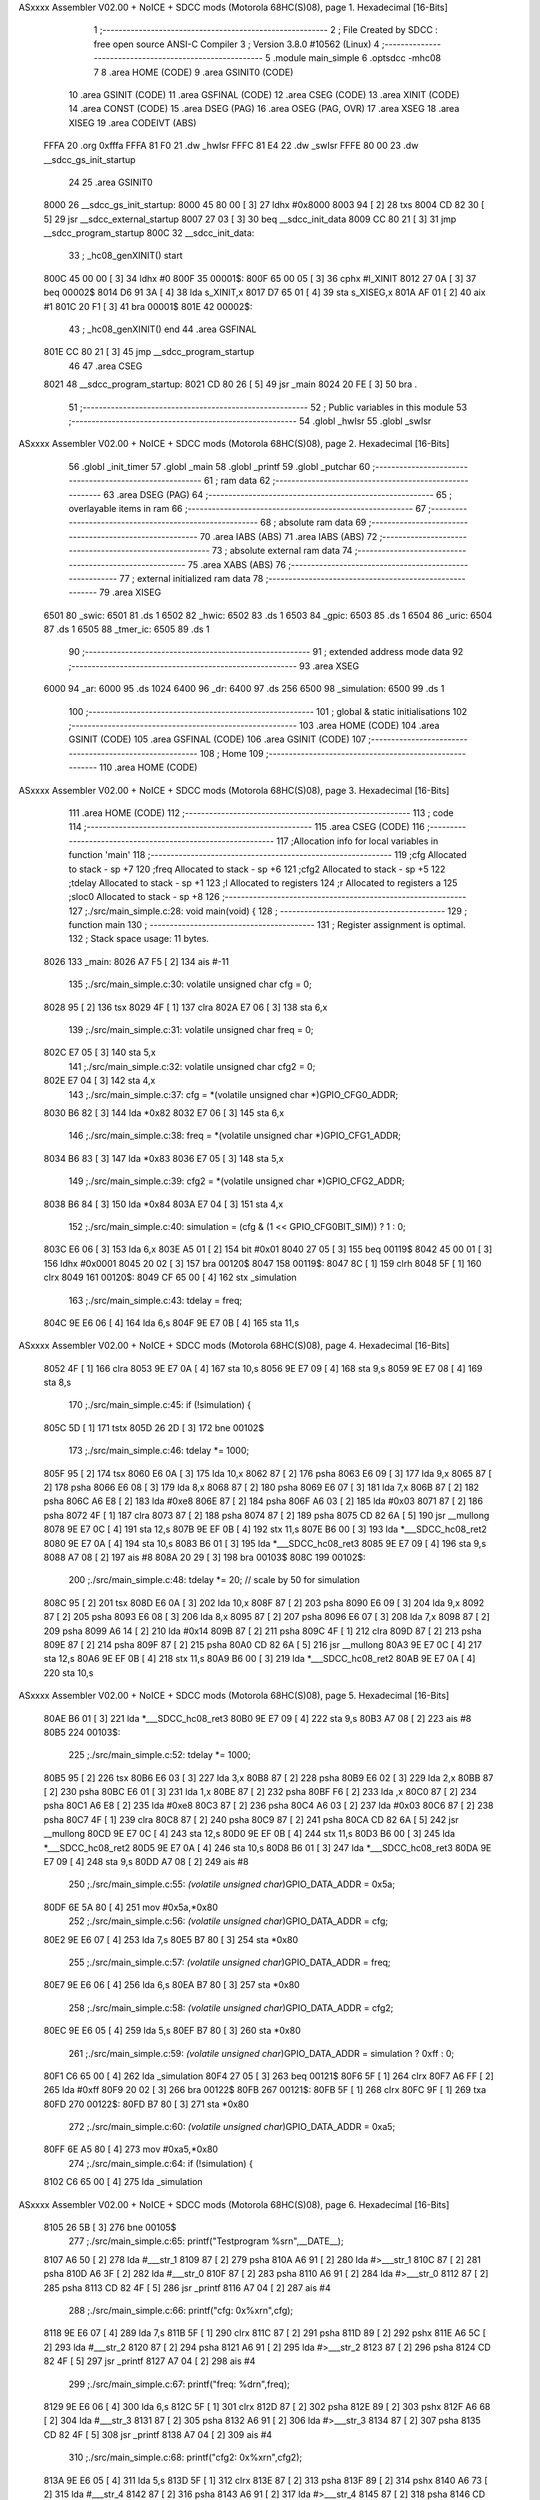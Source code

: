 ASxxxx Assembler V02.00 + NoICE + SDCC mods  (Motorola 68HC(S)08), page 1.
Hexadecimal [16-Bits]



                              1 ;--------------------------------------------------------
                              2 ; File Created by SDCC : free open source ANSI-C Compiler
                              3 ; Version 3.8.0 #10562 (Linux)
                              4 ;--------------------------------------------------------
                              5 	.module main_simple
                              6 	.optsdcc -mhc08
                              7 	
                              8 	.area HOME    (CODE)
                              9 	.area GSINIT0 (CODE)
                             10 	.area GSINIT  (CODE)
                             11 	.area GSFINAL (CODE)
                             12 	.area CSEG    (CODE)
                             13 	.area XINIT   (CODE)
                             14 	.area CONST   (CODE)
                             15 	.area DSEG    (PAG)
                             16 	.area OSEG    (PAG, OVR)
                             17 	.area XSEG
                             18 	.area XISEG
                             19 	.area	CODEIVT (ABS)
   FFFA                      20 	.org	0xfffa
   FFFA 81 F0                21 	.dw	_hwIsr
   FFFC 81 E4                22 	.dw	_swIsr
   FFFE 80 00                23 	.dw	__sdcc_gs_init_startup
                             24 
                             25 	.area GSINIT0
   8000                      26 __sdcc_gs_init_startup:
   8000 45 80 00      [ 3]   27 	ldhx	#0x8000
   8003 94            [ 2]   28 	txs
   8004 CD 82 30      [ 5]   29 	jsr	__sdcc_external_startup
   8007 27 03         [ 3]   30 	beq	__sdcc_init_data
   8009 CC 80 21      [ 3]   31 	jmp	__sdcc_program_startup
   800C                      32 __sdcc_init_data:
                             33 ; _hc08_genXINIT() start
   800C 45 00 00      [ 3]   34         ldhx #0
   800F                      35 00001$:
   800F 65 00 05      [ 3]   36         cphx #l_XINIT
   8012 27 0A         [ 3]   37         beq  00002$
   8014 D6 91 3A      [ 4]   38         lda  s_XINIT,x
   8017 D7 65 01      [ 4]   39         sta  s_XISEG,x
   801A AF 01         [ 2]   40         aix  #1
   801C 20 F1         [ 3]   41         bra  00001$
   801E                      42 00002$:
                             43 ; _hc08_genXINIT() end
                             44 	.area GSFINAL
   801E CC 80 21      [ 3]   45 	jmp	__sdcc_program_startup
                             46 
                             47 	.area CSEG
   8021                      48 __sdcc_program_startup:
   8021 CD 80 26      [ 5]   49 	jsr	_main
   8024 20 FE         [ 3]   50 	bra	.
                             51 ;--------------------------------------------------------
                             52 ; Public variables in this module
                             53 ;--------------------------------------------------------
                             54 	.globl _hwIsr
                             55 	.globl _swIsr
ASxxxx Assembler V02.00 + NoICE + SDCC mods  (Motorola 68HC(S)08), page 2.
Hexadecimal [16-Bits]



                             56 	.globl _init_timer
                             57 	.globl _main
                             58 	.globl _printf
                             59 	.globl _putchar
                             60 ;--------------------------------------------------------
                             61 ; ram data
                             62 ;--------------------------------------------------------
                             63 	.area DSEG    (PAG)
                             64 ;--------------------------------------------------------
                             65 ; overlayable items in ram 
                             66 ;--------------------------------------------------------
                             67 ;--------------------------------------------------------
                             68 ; absolute ram data
                             69 ;--------------------------------------------------------
                             70 	.area IABS    (ABS)
                             71 	.area IABS    (ABS)
                             72 ;--------------------------------------------------------
                             73 ; absolute external ram data
                             74 ;--------------------------------------------------------
                             75 	.area XABS    (ABS)
                             76 ;--------------------------------------------------------
                             77 ; external initialized ram data
                             78 ;--------------------------------------------------------
                             79 	.area XISEG
   6501                      80 _swic:
   6501                      81 	.ds 1
   6502                      82 _hwic:
   6502                      83 	.ds 1
   6503                      84 _gpic:
   6503                      85 	.ds 1
   6504                      86 _uric:
   6504                      87 	.ds 1
   6505                      88 _tmer_ic:
   6505                      89 	.ds 1
                             90 ;--------------------------------------------------------
                             91 ; extended address mode data
                             92 ;--------------------------------------------------------
                             93 	.area XSEG
   6000                      94 _ar:
   6000                      95 	.ds 1024
   6400                      96 _dr:
   6400                      97 	.ds 256
   6500                      98 _simulation:
   6500                      99 	.ds 1
                            100 ;--------------------------------------------------------
                            101 ; global & static initialisations
                            102 ;--------------------------------------------------------
                            103 	.area HOME    (CODE)
                            104 	.area GSINIT  (CODE)
                            105 	.area GSFINAL (CODE)
                            106 	.area GSINIT  (CODE)
                            107 ;--------------------------------------------------------
                            108 ; Home
                            109 ;--------------------------------------------------------
                            110 	.area HOME    (CODE)
ASxxxx Assembler V02.00 + NoICE + SDCC mods  (Motorola 68HC(S)08), page 3.
Hexadecimal [16-Bits]



                            111 	.area HOME    (CODE)
                            112 ;--------------------------------------------------------
                            113 ; code
                            114 ;--------------------------------------------------------
                            115 	.area CSEG    (CODE)
                            116 ;------------------------------------------------------------
                            117 ;Allocation info for local variables in function 'main'
                            118 ;------------------------------------------------------------
                            119 ;cfg                       Allocated to stack - sp +7
                            120 ;freq                      Allocated to stack - sp +6
                            121 ;cfg2                      Allocated to stack - sp +5
                            122 ;tdelay                    Allocated to stack - sp +1
                            123 ;l                         Allocated to registers 
                            124 ;r                         Allocated to registers a 
                            125 ;sloc0                     Allocated to stack - sp +8
                            126 ;------------------------------------------------------------
                            127 ;./src/main_simple.c:28: void main(void) {
                            128 ;	-----------------------------------------
                            129 ;	 function main
                            130 ;	-----------------------------------------
                            131 ;	Register assignment is optimal.
                            132 ;	Stack space usage: 11 bytes.
   8026                     133 _main:
   8026 A7 F5         [ 2]  134 	ais	#-11
                            135 ;./src/main_simple.c:30: volatile unsigned char cfg = 0;
   8028 95            [ 2]  136 	tsx
   8029 4F            [ 1]  137 	clra
   802A E7 06         [ 3]  138 	sta	6,x
                            139 ;./src/main_simple.c:31: volatile unsigned char freq = 0;
   802C E7 05         [ 3]  140 	sta	5,x
                            141 ;./src/main_simple.c:32: volatile unsigned char cfg2 = 0;
   802E E7 04         [ 3]  142 	sta	4,x
                            143 ;./src/main_simple.c:37: cfg = *(volatile unsigned char *)GPIO_CFG0_ADDR;
   8030 B6 82         [ 3]  144 	lda	*0x82
   8032 E7 06         [ 3]  145 	sta	6,x
                            146 ;./src/main_simple.c:38: freq = *(volatile unsigned char *)GPIO_CFG1_ADDR;
   8034 B6 83         [ 3]  147 	lda	*0x83
   8036 E7 05         [ 3]  148 	sta	5,x
                            149 ;./src/main_simple.c:39: cfg2 = *(volatile unsigned char *)GPIO_CFG2_ADDR;
   8038 B6 84         [ 3]  150 	lda	*0x84
   803A E7 04         [ 3]  151 	sta	4,x
                            152 ;./src/main_simple.c:40: simulation = (cfg & (1 << GPIO_CFG0BIT_SIM)) ? 1 : 0;
   803C E6 06         [ 3]  153 	lda	6,x
   803E A5 01         [ 2]  154 	bit	#0x01
   8040 27 05         [ 3]  155 	beq	00119$
   8042 45 00 01      [ 3]  156 	ldhx	#0x0001
   8045 20 02         [ 3]  157 	bra	00120$
   8047                     158 00119$:
   8047 8C            [ 1]  159 	clrh
   8048 5F            [ 1]  160 	clrx
   8049                     161 00120$:
   8049 CF 65 00      [ 4]  162 	stx	_simulation
                            163 ;./src/main_simple.c:43: tdelay = freq;
   804C 9E E6 06      [ 4]  164 	lda	6,s
   804F 9E E7 0B      [ 4]  165 	sta	11,s
ASxxxx Assembler V02.00 + NoICE + SDCC mods  (Motorola 68HC(S)08), page 4.
Hexadecimal [16-Bits]



   8052 4F            [ 1]  166 	clra
   8053 9E E7 0A      [ 4]  167 	sta	10,s
   8056 9E E7 09      [ 4]  168 	sta	9,s
   8059 9E E7 08      [ 4]  169 	sta	8,s
                            170 ;./src/main_simple.c:45: if (!simulation) {
   805C 5D            [ 1]  171 	tstx
   805D 26 2D         [ 3]  172 	bne	00102$
                            173 ;./src/main_simple.c:46: tdelay *= 1000;
   805F 95            [ 2]  174 	tsx
   8060 E6 0A         [ 3]  175 	lda	10,x
   8062 87            [ 2]  176 	psha
   8063 E6 09         [ 3]  177 	lda	9,x
   8065 87            [ 2]  178 	psha
   8066 E6 08         [ 3]  179 	lda	8,x
   8068 87            [ 2]  180 	psha
   8069 E6 07         [ 3]  181 	lda	7,x
   806B 87            [ 2]  182 	psha
   806C A6 E8         [ 2]  183 	lda	#0xe8
   806E 87            [ 2]  184 	psha
   806F A6 03         [ 2]  185 	lda	#0x03
   8071 87            [ 2]  186 	psha
   8072 4F            [ 1]  187 	clra
   8073 87            [ 2]  188 	psha
   8074 87            [ 2]  189 	psha
   8075 CD 82 6A      [ 5]  190 	jsr	__mullong
   8078 9E E7 0C      [ 4]  191 	sta	12,s
   807B 9E EF 0B      [ 4]  192 	stx	11,s
   807E B6 00         [ 3]  193 	lda	*___SDCC_hc08_ret2
   8080 9E E7 0A      [ 4]  194 	sta	10,s
   8083 B6 01         [ 3]  195 	lda	*___SDCC_hc08_ret3
   8085 9E E7 09      [ 4]  196 	sta	9,s
   8088 A7 08         [ 2]  197 	ais	#8
   808A 20 29         [ 3]  198 	bra	00103$
   808C                     199 00102$:
                            200 ;./src/main_simple.c:48: tdelay *= 20; // scale by 50 for simulation
   808C 95            [ 2]  201 	tsx
   808D E6 0A         [ 3]  202 	lda	10,x
   808F 87            [ 2]  203 	psha
   8090 E6 09         [ 3]  204 	lda	9,x
   8092 87            [ 2]  205 	psha
   8093 E6 08         [ 3]  206 	lda	8,x
   8095 87            [ 2]  207 	psha
   8096 E6 07         [ 3]  208 	lda	7,x
   8098 87            [ 2]  209 	psha
   8099 A6 14         [ 2]  210 	lda	#0x14
   809B 87            [ 2]  211 	psha
   809C 4F            [ 1]  212 	clra
   809D 87            [ 2]  213 	psha
   809E 87            [ 2]  214 	psha
   809F 87            [ 2]  215 	psha
   80A0 CD 82 6A      [ 5]  216 	jsr	__mullong
   80A3 9E E7 0C      [ 4]  217 	sta	12,s
   80A6 9E EF 0B      [ 4]  218 	stx	11,s
   80A9 B6 00         [ 3]  219 	lda	*___SDCC_hc08_ret2
   80AB 9E E7 0A      [ 4]  220 	sta	10,s
ASxxxx Assembler V02.00 + NoICE + SDCC mods  (Motorola 68HC(S)08), page 5.
Hexadecimal [16-Bits]



   80AE B6 01         [ 3]  221 	lda	*___SDCC_hc08_ret3
   80B0 9E E7 09      [ 4]  222 	sta	9,s
   80B3 A7 08         [ 2]  223 	ais	#8
   80B5                     224 00103$:
                            225 ;./src/main_simple.c:52: tdelay *= 1000;
   80B5 95            [ 2]  226 	tsx
   80B6 E6 03         [ 3]  227 	lda	3,x
   80B8 87            [ 2]  228 	psha
   80B9 E6 02         [ 3]  229 	lda	2,x
   80BB 87            [ 2]  230 	psha
   80BC E6 01         [ 3]  231 	lda	1,x
   80BE 87            [ 2]  232 	psha
   80BF F6            [ 2]  233 	lda	,x
   80C0 87            [ 2]  234 	psha
   80C1 A6 E8         [ 2]  235 	lda	#0xe8
   80C3 87            [ 2]  236 	psha
   80C4 A6 03         [ 2]  237 	lda	#0x03
   80C6 87            [ 2]  238 	psha
   80C7 4F            [ 1]  239 	clra
   80C8 87            [ 2]  240 	psha
   80C9 87            [ 2]  241 	psha
   80CA CD 82 6A      [ 5]  242 	jsr	__mullong
   80CD 9E E7 0C      [ 4]  243 	sta	12,s
   80D0 9E EF 0B      [ 4]  244 	stx	11,s
   80D3 B6 00         [ 3]  245 	lda	*___SDCC_hc08_ret2
   80D5 9E E7 0A      [ 4]  246 	sta	10,s
   80D8 B6 01         [ 3]  247 	lda	*___SDCC_hc08_ret3
   80DA 9E E7 09      [ 4]  248 	sta	9,s
   80DD A7 08         [ 2]  249 	ais	#8
                            250 ;./src/main_simple.c:55: *(volatile unsigned char*)GPIO_DATA_ADDR = 0x5a;
   80DF 6E 5A 80      [ 4]  251 	mov	#0x5a,*0x80
                            252 ;./src/main_simple.c:56: *(volatile unsigned char*)GPIO_DATA_ADDR = cfg;
   80E2 9E E6 07      [ 4]  253 	lda	7,s
   80E5 B7 80         [ 3]  254 	sta	*0x80
                            255 ;./src/main_simple.c:57: *(volatile unsigned char*)GPIO_DATA_ADDR = freq;
   80E7 9E E6 06      [ 4]  256 	lda	6,s
   80EA B7 80         [ 3]  257 	sta	*0x80
                            258 ;./src/main_simple.c:58: *(volatile unsigned char*)GPIO_DATA_ADDR = cfg2;
   80EC 9E E6 05      [ 4]  259 	lda	5,s
   80EF B7 80         [ 3]  260 	sta	*0x80
                            261 ;./src/main_simple.c:59: *(volatile unsigned char*)GPIO_DATA_ADDR = simulation ? 0xff : 0;
   80F1 C6 65 00      [ 4]  262 	lda	_simulation
   80F4 27 05         [ 3]  263 	beq	00121$
   80F6 5F            [ 1]  264 	clrx
   80F7 A6 FF         [ 2]  265 	lda	#0xff
   80F9 20 02         [ 3]  266 	bra	00122$
   80FB                     267 00121$:
   80FB 5F            [ 1]  268 	clrx
   80FC 9F            [ 1]  269 	txa
   80FD                     270 00122$:
   80FD B7 80         [ 3]  271 	sta	*0x80
                            272 ;./src/main_simple.c:60: *(volatile unsigned char*)GPIO_DATA_ADDR = 0xa5;
   80FF 6E A5 80      [ 4]  273 	mov	#0xa5,*0x80
                            274 ;./src/main_simple.c:64: if (!simulation) {
   8102 C6 65 00      [ 4]  275 	lda	_simulation
ASxxxx Assembler V02.00 + NoICE + SDCC mods  (Motorola 68HC(S)08), page 6.
Hexadecimal [16-Bits]



   8105 26 5B         [ 3]  276 	bne	00105$
                            277 ;./src/main_simple.c:65: printf("Testprogram %s\r\n",__DATE__);
   8107 A6 50         [ 2]  278 	lda	#___str_1
   8109 87            [ 2]  279 	psha
   810A A6 91         [ 2]  280 	lda	#>___str_1
   810C 87            [ 2]  281 	psha
   810D A6 3F         [ 2]  282 	lda	#___str_0
   810F 87            [ 2]  283 	psha
   8110 A6 91         [ 2]  284 	lda	#>___str_0
   8112 87            [ 2]  285 	psha
   8113 CD 82 4F      [ 5]  286 	jsr	_printf
   8116 A7 04         [ 2]  287 	ais	#4
                            288 ;./src/main_simple.c:66: printf("cfg: 0x%x\r\n",cfg);
   8118 9E E6 07      [ 4]  289 	lda	7,s
   811B 5F            [ 1]  290 	clrx
   811C 87            [ 2]  291 	psha
   811D 89            [ 2]  292 	pshx
   811E A6 5C         [ 2]  293 	lda	#___str_2
   8120 87            [ 2]  294 	psha
   8121 A6 91         [ 2]  295 	lda	#>___str_2
   8123 87            [ 2]  296 	psha
   8124 CD 82 4F      [ 5]  297 	jsr	_printf
   8127 A7 04         [ 2]  298 	ais	#4
                            299 ;./src/main_simple.c:67: printf("freq: %d\r\n",freq);
   8129 9E E6 06      [ 4]  300 	lda	6,s
   812C 5F            [ 1]  301 	clrx
   812D 87            [ 2]  302 	psha
   812E 89            [ 2]  303 	pshx
   812F A6 68         [ 2]  304 	lda	#___str_3
   8131 87            [ 2]  305 	psha
   8132 A6 91         [ 2]  306 	lda	#>___str_3
   8134 87            [ 2]  307 	psha
   8135 CD 82 4F      [ 5]  308 	jsr	_printf
   8138 A7 04         [ 2]  309 	ais	#4
                            310 ;./src/main_simple.c:68: printf("cfg2: 0x%x\r\n",cfg2);
   813A 9E E6 05      [ 4]  311 	lda	5,s
   813D 5F            [ 1]  312 	clrx
   813E 87            [ 2]  313 	psha
   813F 89            [ 2]  314 	pshx
   8140 A6 73         [ 2]  315 	lda	#___str_4
   8142 87            [ 2]  316 	psha
   8143 A6 91         [ 2]  317 	lda	#>___str_4
   8145 87            [ 2]  318 	psha
   8146 CD 82 4F      [ 5]  319 	jsr	_printf
   8149 A7 04         [ 2]  320 	ais	#4
                            321 ;./src/main_simple.c:69: printf("tdel: %lu\r\n",tdelay);
   814B 95            [ 2]  322 	tsx
   814C E6 03         [ 3]  323 	lda	3,x
   814E 87            [ 2]  324 	psha
   814F E6 02         [ 3]  325 	lda	2,x
   8151 87            [ 2]  326 	psha
   8152 E6 01         [ 3]  327 	lda	1,x
   8154 87            [ 2]  328 	psha
   8155 F6            [ 2]  329 	lda	,x
   8156 87            [ 2]  330 	psha
ASxxxx Assembler V02.00 + NoICE + SDCC mods  (Motorola 68HC(S)08), page 7.
Hexadecimal [16-Bits]



   8157 A6 80         [ 2]  331 	lda	#___str_5
   8159 87            [ 2]  332 	psha
   815A A6 91         [ 2]  333 	lda	#>___str_5
   815C 87            [ 2]  334 	psha
   815D CD 82 4F      [ 5]  335 	jsr	_printf
   8160 A7 06         [ 2]  336 	ais	#6
   8162                     337 00105$:
                            338 ;./src/main_simple.c:72: *(volatile unsigned char*)GPIO_DATA_ADDR = 0xc6;
   8162 6E C6 80      [ 4]  339 	mov	#0xc6,*0x80
                            340 ;./src/main_simple.c:75: *(volatile unsigned char*)GPIO_CLR_ADDR = 0x0; // default clear
   8165 6E 00 82      [ 4]  341 	mov	#0x00,*0x82
                            342 ;./src/main_simple.c:76: *(volatile unsigned char*)GPIO_IEN_ADDR = 0xff; // enable all irqs
   8168 6E FF 81      [ 4]  343 	mov	#0xff,*0x81
                            344 ;./src/main_simple.c:79: *(volatile unsigned char*)UART_IEN_ADDR = 1 << UART_IRQEN_RXD_BIT; // rx data available
   816B 6E 01 A1      [ 4]  345 	mov	#0x01,*0xa1
                            346 ;./src/main_simple.c:82: if (!simulation) printf("CLI\r\n");
   816E C6 65 00      [ 4]  347 	lda	_simulation
   8171 26 0B         [ 3]  348 	bne	00107$
   8173 A6 8C         [ 2]  349 	lda	#___str_6
   8175 87            [ 2]  350 	psha
   8176 A6 91         [ 2]  351 	lda	#>___str_6
   8178 87            [ 2]  352 	psha
   8179 CD 82 4F      [ 5]  353 	jsr	_printf
   817C A7 02         [ 2]  354 	ais	#2
   817E                     355 00107$:
                            356 ;./src/main_simple.c:83: CLI
   817E 9A            [ 2]  357 	 cli	
                            358 ;./src/main_simple.c:85: init_timer();
   817F CD 81 C2      [ 5]  359 	jsr	_init_timer
                            360 ;./src/main_simple.c:88: if (!simulation) printf("Enter loop\r\n");
   8182 C6 65 00      [ 4]  361 	lda	_simulation
   8185 26 0B         [ 3]  362 	bne	00115$
   8187 A6 92         [ 2]  363 	lda	#___str_7
   8189 87            [ 2]  364 	psha
   818A A6 91         [ 2]  365 	lda	#>___str_7
   818C 87            [ 2]  366 	psha
   818D CD 82 4F      [ 5]  367 	jsr	_printf
   8190 A7 02         [ 2]  368 	ais	#2
                            369 ;./src/main_simple.c:89: while (1) {
   8192                     370 00115$:
                            371 ;./src/main_simple.c:90: if (0 == (*(volatile unsigned char*)UART_STAT_ADDR & (1 << UART_STATBIT_RXE))) {
   8192 B6 A1         [ 3]  372 	lda	*0xa1
   8194 A5 02         [ 2]  373 	bit	#0x02
   8196 26 09         [ 3]  374 	bne	00111$
                            375 ;./src/main_simple.c:91: unsigned char r = *(volatile unsigned char*)UART_DATA_ADDR; // read data
   8198 B6 A0         [ 3]  376 	lda	*0xa0
                            377 ;./src/main_simple.c:92: *(volatile unsigned char*)UART_IEN_ADDR = 1 << UART_IRQEN_RXD_BIT; // reactivate rx data irq
   819A 6E 01 A1      [ 4]  378 	mov	#0x01,*0xa1
                            379 ;./src/main_simple.c:93: putchar(r);
   819D 5F            [ 1]  380 	clrx
   819E CD 82 23      [ 5]  381 	jsr	_putchar
   81A1                     382 00111$:
                            383 ;./src/main_simple.c:95: *(volatile unsigned char*)GPIO_DATA_ADDR = uric + gpic + tmer_ic; // show counters on led
   81A1 C6 65 04      [ 4]  384 	lda	_uric
   81A4 CB 65 03      [ 4]  385 	add	_gpic
ASxxxx Assembler V02.00 + NoICE + SDCC mods  (Motorola 68HC(S)08), page 8.
Hexadecimal [16-Bits]



   81A7 CB 65 05      [ 4]  386 	add	_tmer_ic
   81AA B7 80         [ 3]  387 	sta	*0x80
                            388 ;./src/main_simple.c:96: if (!simulation) printf("...WFI...");
   81AC C6 65 00      [ 4]  389 	lda	_simulation
   81AF 26 0B         [ 3]  390 	bne	00113$
   81B1 A6 9F         [ 2]  391 	lda	#___str_8
   81B3 87            [ 2]  392 	psha
   81B4 A6 91         [ 2]  393 	lda	#>___str_8
   81B6 87            [ 2]  394 	psha
   81B7 CD 82 4F      [ 5]  395 	jsr	_printf
   81BA A7 02         [ 2]  396 	ais	#2
   81BC                     397 00113$:
                            398 ;./src/main_simple.c:98: WAIT
   81BC 8F            [ 1]  399 	 wait	
   81BD 20 D3         [ 3]  400 	bra	00115$
                            401 ;./src/main_simple.c:101: }
   81BF A7 0B         [ 2]  402 	ais	#11
   81C1 81            [ 4]  403 	rts
                            404 ;------------------------------------------------------------
                            405 ;Allocation info for local variables in function 'init_timer'
                            406 ;------------------------------------------------------------
                            407 ;./src/main_simple.c:103: void init_timer(void){
                            408 ;	-----------------------------------------
                            409 ;	 function init_timer
                            410 ;	-----------------------------------------
                            411 ;	Register assignment is optimal.
                            412 ;	Stack space usage: 0 bytes.
   81C2                     413 _init_timer:
                            414 ;./src/main_simple.c:104: *(volatile unsigned char*)TMR_CNTRL_ADDR = 0; // clear control register
   81C2 6E 00 98      [ 4]  415 	mov	#0x00,*0x98
                            416 ;./src/main_simple.c:105: *(volatile unsigned char*)(TMR_SET_LOAD_VAL + 0) = 0x00;
   81C5 6E 00 90      [ 4]  417 	mov	#0x00,*0x90
                            418 ;./src/main_simple.c:106: *(volatile unsigned char*)(TMR_SET_LOAD_VAL + 1) = 0x1b;
   81C8 6E 1B 91      [ 4]  419 	mov	#0x1b,*0x91
                            420 ;./src/main_simple.c:107: *(volatile unsigned char*)(TMR_SET_LOAD_VAL + 2) = 0xb7;
   81CB 6E B7 92      [ 4]  421 	mov	#0xb7,*0x92
                            422 ;./src/main_simple.c:108: *(volatile unsigned char*)(TMR_SET_LOAD_VAL + 3) = 0x00;        // 0xb71b00 is 12 million in decimal
   81CE 6E 00 93      [ 4]  423 	mov	#0x00,*0x93
                            424 ;./src/main_simple.c:111: *(volatile unsigned char*)TMR_CNTRL_ADDR |= (1 << TMR_CNTRLBIT_USE_LOAD_VAL);    // Set use_reload_value bit
   81D1 B6 98         [ 3]  425 	lda	*0x98
   81D3 AA 02         [ 2]  426 	ora	#0x02
   81D5 B7 98         [ 3]  427 	sta	*0x98
                            428 ;./src/main_simple.c:112: *(volatile unsigned char*)TMR_CNTRL_ADDR |= (1 << TMR_CNTRLBIT_EN_IRQ);          // Set enable_interrupt bit
   81D7 B6 98         [ 3]  429 	lda	*0x98
   81D9 AA 04         [ 2]  430 	ora	#0x04
   81DB B7 98         [ 3]  431 	sta	*0x98
                            432 ;./src/main_simple.c:113: *(volatile unsigned char*)TMR_CNTRL_ADDR |= (1 << TMR_CNTRLBIT_EN);              // Set timer_enable bit
   81DD B6 98         [ 3]  433 	lda	*0x98
   81DF AA 01         [ 2]  434 	ora	#0x01
   81E1 B7 98         [ 3]  435 	sta	*0x98
                            436 ;./src/main_simple.c:114: }
   81E3 81            [ 4]  437 	rts
                            438 ;------------------------------------------------------------
                            439 ;Allocation info for local variables in function 'swIsr'
                            440 ;------------------------------------------------------------
ASxxxx Assembler V02.00 + NoICE + SDCC mods  (Motorola 68HC(S)08), page 9.
Hexadecimal [16-Bits]



                            441 ;./src/main_simple.c:118: void swIsr (void) __interrupt (1)    // irq1 is swi
                            442 ;	-----------------------------------------
                            443 ;	 function swIsr
                            444 ;	-----------------------------------------
                            445 ;	Register assignment is optimal.
                            446 ;	Stack space usage: 0 bytes.
   81E4                     447 _swIsr:
   81E4 8B            [ 2]  448 	pshh
                            449 ;./src/main_simple.c:121: swic++;
   81E5 45 65 01      [ 3]  450 	ldhx	#_swic
   81E8 7C            [ 3]  451 	inc	,x
                            452 ;./src/main_simple.c:122: *(volatile unsigned char*)GPIO_DATA_ADDR = swic;
   81E9 C6 65 01      [ 4]  453 	lda	_swic
   81EC B7 80         [ 3]  454 	sta	*0x80
                            455 ;./src/main_simple.c:124: }
   81EE 8A            [ 2]  456 	pulh
   81EF 80            [ 7]  457 	rti
                            458 ;------------------------------------------------------------
                            459 ;Allocation info for local variables in function 'hwIsr'
                            460 ;------------------------------------------------------------
                            461 ;./src/main_simple.c:126: void hwIsr (void) __interrupt (2)    // irq2 is pin
                            462 ;	-----------------------------------------
                            463 ;	 function hwIsr
                            464 ;	-----------------------------------------
                            465 ;	Register assignment is optimal.
                            466 ;	Stack space usage: 0 bytes.
   81F0                     467 _hwIsr:
   81F0 8B            [ 2]  468 	pshh
                            469 ;./src/main_simple.c:129: hwic++;
   81F1 45 65 02      [ 3]  470 	ldhx	#_hwic
   81F4 7C            [ 3]  471 	inc	,x
                            472 ;./src/main_simple.c:130: *(volatile unsigned char*)GPIO_DATA_ADDR = hwic;
   81F5 C6 65 02      [ 4]  473 	lda	_hwic
   81F8 B7 80         [ 3]  474 	sta	*0x80
                            475 ;./src/main_simple.c:133: if (*(volatile unsigned char*)GPIO_STAT_ADDR & (1 << GPIO_STATBIT_IRQ)) {
   81FA B6 81         [ 3]  476 	lda	*0x81
   81FC A5 01         [ 2]  477 	bit	#0x01
   81FE 27 07         [ 3]  478 	beq	00102$
                            479 ;./src/main_simple.c:134: *(volatile unsigned char*)GPIO_CLR_ADDR = 0x0; // default clear
   8200 6E 00 82      [ 4]  480 	mov	#0x00,*0x82
                            481 ;./src/main_simple.c:135: gpic++;
   8203 45 65 03      [ 3]  482 	ldhx	#_gpic
   8206 7C            [ 3]  483 	inc	,x
   8207                     484 00102$:
                            485 ;./src/main_simple.c:138: if ((*(volatile unsigned char *)UART_STAT_ADDR & (1 << UART_STATBIT_IRQ))) {
   8207 B6 A1         [ 3]  486 	lda	*0xa1
   8209 A5 01         [ 2]  487 	bit	#0x01
   820B 27 07         [ 3]  488 	beq	00104$
                            489 ;./src/main_simple.c:139: *((volatile unsigned char *)(UART_IEN_ADDR)) = 0; // turn irq off. no action yet
   820D 6E 00 A1      [ 4]  490 	mov	#0x00,*0xa1
                            491 ;./src/main_simple.c:140: uric++;
   8210 45 65 04      [ 3]  492 	ldhx	#_uric
   8213 7C            [ 3]  493 	inc	,x
   8214                     494 00104$:
                            495 ;./src/main_simple.c:144: if ((*(volatile unsigned char *)TMR_STAT_ADDR & (1 << TMR_STATBIT_IRQ))) {
ASxxxx Assembler V02.00 + NoICE + SDCC mods  (Motorola 68HC(S)08), page 10.
Hexadecimal [16-Bits]



   8214 B6 99         [ 3]  496 	lda	*0x99
   8216 A5 01         [ 2]  497 	bit	#0x01
   8218 27 07         [ 3]  498 	beq	00107$
                            499 ;./src/main_simple.c:145: *((volatile unsigned char *)(TMR_CLR_ADDR)) = 0x0; // default clear
   821A 6E 00 9A      [ 4]  500 	mov	#0x00,*0x9a
                            501 ;./src/main_simple.c:146: tmer_ic++;
   821D 45 65 05      [ 3]  502 	ldhx	#_tmer_ic
   8220 7C            [ 3]  503 	inc	,x
   8221                     504 00107$:
                            505 ;./src/main_simple.c:148: }
   8221 8A            [ 2]  506 	pulh
   8222 80            [ 7]  507 	rti
                            508 ;------------------------------------------------------------
                            509 ;Allocation info for local variables in function 'putchar'
                            510 ;------------------------------------------------------------
                            511 ;c_                        Allocated to registers a x 
                            512 ;c                         Allocated to registers a 
                            513 ;------------------------------------------------------------
                            514 ;./src/main_simple.c:154: int putchar(int c_) {
                            515 ;	-----------------------------------------
                            516 ;	 function putchar
                            517 ;	-----------------------------------------
                            518 ;	Register assignment is optimal.
                            519 ;	Stack space usage: 0 bytes.
   8223                     520 _putchar:
                            521 ;./src/main_simple.c:156: unsigned char c = (unsigned char)c_;
                            522 ;./src/main_simple.c:157: while (*(volatile unsigned char*)UART_STAT_ADDR & (1 << UART_STATBIT_TXF));
   8223                     523 00101$:
   8223 BE A1         [ 3]  524 	ldx	*0xa1
   8225 87            [ 2]  525 	psha
   8226 9F            [ 1]  526 	txa
   8227 A5 10         [ 2]  527 	bit	#0x10
   8229 86            [ 2]  528 	pula
   822A 26 F7         [ 3]  529 	bne	00101$
                            530 ;./src/main_simple.c:159: *(volatile unsigned char*)UART_DATA_ADDR = c;
   822C B7 A0         [ 3]  531 	sta	*0xa0
                            532 ;./src/main_simple.c:161: return (int)c; // return EOF on error
   822E 5F            [ 1]  533 	clrx
                            534 ;./src/main_simple.c:162: }
   822F 81            [ 4]  535 	rts
                            536 	.area CSEG    (CODE)
                            537 	.area CONST   (CODE)
   913F                     538 ___str_0:
   913F 54 65 73 74 70 72   539 	.ascii "Testprogram %s"
        6F 67 72 61 6D 20
        25 73
   914D 0D                  540 	.db 0x0d
   914E 0A                  541 	.db 0x0a
   914F 00                  542 	.db 0x00
   9150                     543 ___str_1:
   9150 4A 75 6E 20 31 37   544 	.ascii "Jun 17 2022"
        20 32 30 32 32
   915B 00                  545 	.db 0x00
   915C                     546 ___str_2:
   915C 63 66 67 3A 20 30   547 	.ascii "cfg: 0x%x"
ASxxxx Assembler V02.00 + NoICE + SDCC mods  (Motorola 68HC(S)08), page 11.
Hexadecimal [16-Bits]



        78 25 78
   9165 0D                  548 	.db 0x0d
   9166 0A                  549 	.db 0x0a
   9167 00                  550 	.db 0x00
   9168                     551 ___str_3:
   9168 66 72 65 71 3A 20   552 	.ascii "freq: %d"
        25 64
   9170 0D                  553 	.db 0x0d
   9171 0A                  554 	.db 0x0a
   9172 00                  555 	.db 0x00
   9173                     556 ___str_4:
   9173 63 66 67 32 3A 20   557 	.ascii "cfg2: 0x%x"
        30 78 25 78
   917D 0D                  558 	.db 0x0d
   917E 0A                  559 	.db 0x0a
   917F 00                  560 	.db 0x00
   9180                     561 ___str_5:
   9180 74 64 65 6C 3A 20   562 	.ascii "tdel: %lu"
        25 6C 75
   9189 0D                  563 	.db 0x0d
   918A 0A                  564 	.db 0x0a
   918B 00                  565 	.db 0x00
   918C                     566 ___str_6:
   918C 43 4C 49            567 	.ascii "CLI"
   918F 0D                  568 	.db 0x0d
   9190 0A                  569 	.db 0x0a
   9191 00                  570 	.db 0x00
   9192                     571 ___str_7:
   9192 45 6E 74 65 72 20   572 	.ascii "Enter loop"
        6C 6F 6F 70
   919C 0D                  573 	.db 0x0d
   919D 0A                  574 	.db 0x0a
   919E 00                  575 	.db 0x00
   919F                     576 ___str_8:
   919F 2E 2E 2E 57 46 49   577 	.ascii "...WFI..."
        2E 2E 2E
   91A8 00                  578 	.db 0x00
                            579 	.area XINIT   (CODE)
   913A                     580 __xinit__swic:
   913A 00                  581 	.db #0x00	; 0
   913B                     582 __xinit__hwic:
   913B 00                  583 	.db #0x00	; 0
   913C                     584 __xinit__gpic:
   913C 00                  585 	.db #0x00	; 0
   913D                     586 __xinit__uric:
   913D 00                  587 	.db #0x00	; 0
   913E                     588 __xinit__tmer_ic:
   913E 00                  589 	.db #0x00	; 0
                            590 	.area CABS    (ABS,CODE)
ASxxxx Assembler V02.00 + NoICE + SDCC mods  (Motorola 68HC(S)08), page 12.
Hexadecimal [16-Bits]

Symbol Table

    .__.$$$.=  2710 GL  |     .__.ABS.=  0000 G   |     .__.CPU.=  0000 GL
    .__.H$L.=  0001 GL  |     ___SDCC_   **** GX  |     ___SDCC_   **** GX
  7 ___str_0   0000 GR  |   7 ___str_1   0011 GR  |   7 ___str_2   001D GR
  7 ___str_3   0029 GR  |   7 ___str_4   0034 GR  |   7 ___str_5   0041 GR
  7 ___str_6   004D GR  |   7 ___str_7   0053 GR  |   7 ___str_8   0060 GR
    __mullon   **** GX  |     __sdcc_e   **** GX  |   2 __sdcc_g   0000 GR
  2 __sdcc_i   000C GR  |   5 __sdcc_p   0000 GR  |   6 __xinit_   0002 GR
  6 __xinit_   0001 GR  |   6 __xinit_   0000 GR  |   6 __xinit_   0004 GR
  6 __xinit_   0003 GR  |   A _ar        0000 GR  |   A _dr        0400 GR
  B _gpic      0002 GR  |   5 _hwIsr     01CF GR  |   B _hwic      0001 GR
  5 _init_ti   01A1 GR  |   5 _main      0005 GR  |     _printf    **** GX
  5 _putchar   0202 GR  |   A _simulat   0500 GR  |   5 _swIsr     01C3 GR
  B _swic      0000 GR  |   B _tmer_ic   0004 GR  |   B _uric      0003 GR
    l_XINIT    **** GX  |     s_XINIT    **** GX  |     s_XISEG    **** GX

ASxxxx Assembler V02.00 + NoICE + SDCC mods  (Motorola 68HC(S)08), page 13.
Hexadecimal [16-Bits]

Area Table

   0 _CODE      size    0   flags    0
   1 HOME       size    0   flags   20
   2 GSINIT0    size   1E   flags   20
   3 GSINIT     size    0   flags   20
   4 GSFINAL    size    3   flags   20
   5 CSEG       size  20F   flags   20
   6 XINIT      size    5   flags   20
   7 CONST      size   6A   flags   20
   8 DSEG       size    0   flags   10
   9 OSEG       size    0   flags   14
   A XSEG       size  501   flags    0
   B XISEG      size    5   flags    0
   C CODEIVT    size    0   flags    8
   D CODEIVT0   size    6   flags    8
   E IABS       size    0   flags    8
   F XABS       size    0   flags    8
  10 CABS       size    0   flags   28


